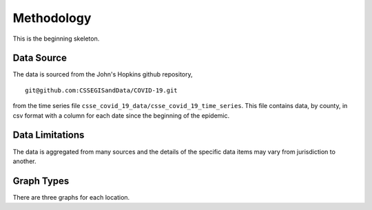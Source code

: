 Methodology
===========

This is the beginning skeleton.

Data Source
^^^^^^^^^^^

The data is sourced from the John's Hopkins github repository, ::

    git@github.com:CSSEGISandData/COVID-19.git

from the time series file
``csse_covid_19_data/csse_covid_19_time_series``.  This file contains
data, by county, in csv format with a column for each date since the
beginning of the epidemic.

Data Limitations
^^^^^^^^^^^^^^^^

The data is aggregated from many sources and the details of the
specific data items may vary from jurisdiction to another.

Graph Types
^^^^^^^^^^^

There are three graphs for each location.
